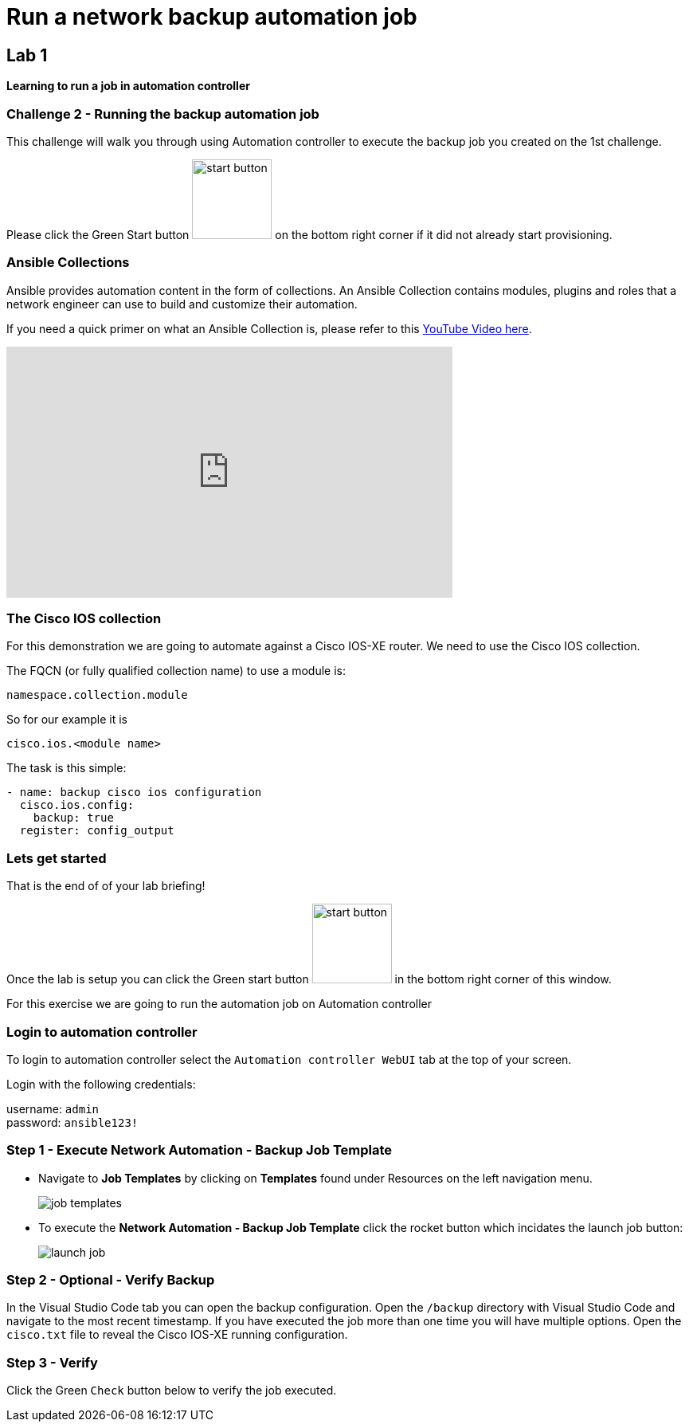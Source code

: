 = Run a network backup automation job

== Lab 1

*Learning to run a job in automation controller*


=== Challenge 2 - Running the backup automation job

This challenge will walk you through using Automation controller to execute the backup job you created on the 1st challenge.

Please click the Green Start button image:https://github.com/IPvSean/pictures_for_github/blob/master/start_button.png?raw=true[width=100px,align=left] on the bottom right corner if it did not already start provisioning.


=== Ansible Collections

Ansible provides automation content in the form of collections.  An Ansible Collection contains modules, plugins and roles that a network engineer can use to build and customize their automation.

If you need a quick primer on what an Ansible Collection is, please refer to this https://www.youtube.com/watch?v=WOcqhk7TdYc&t=69s[YouTube Video here].

video::WOcqhk7TdYc[youtube,560,315]

=== The Cisco IOS collection

For this demonstration we are going to automate against a Cisco IOS-XE router.  We need to use the Cisco IOS collection.

The FQCN (or fully qualified collection name) to use a module is:

`namespace.collection.module`

So for our example it is

`cisco.ios.<module name>`

The task is this simple:

[source,yaml]
----
- name: backup cisco ios configuration
  cisco.ios.config:
    backup: true
  register: config_output
----

=== Lets get started

That is the end of of your lab briefing!

Once the lab is setup you can click the Green start button image:https://github.com/IPvSean/pictures_for_github/blob/master/start_button.png?raw=true[width=100px,align=left] in the bottom right corner of this window.

For this exercise we are going to run the automation job on Automation controller

=== Login to automation controller

To login to automation controller select the `Automation controller WebUI` tab at the top of your screen.

Login with the following credentials:

username: `admin` +
password: `ansible123!`

=== Step 1 - Execute Network Automation - Backup Job Template

- Navigate to *Job Templates* by clicking on *Templates* found under Resources on the left navigation menu. 
+
image:https://github.com/IPvSean/pictures_for_github/blob/master/job_templates.png?raw=true[]

- To execute the *Network Automation - Backup Job Template* click the rocket button which incidates the launch job button:
+
image::https://github.com/IPvSean/pictures_for_github/blob/master/launch_job.png?raw=true[]

=== Step 2 - Optional - Verify Backup

In the Visual Studio Code tab you can open the backup configuration.  Open the `/backup` directory with Visual Studio Code and navigate to the most recent timestamp.  If you have executed the job more than one time you will have multiple options.  Open the `cisco.txt` file to reveal the Cisco IOS-XE running configuration.

=== Step 3 - Verify

Click the Green `Check` button below to verify the job executed.
